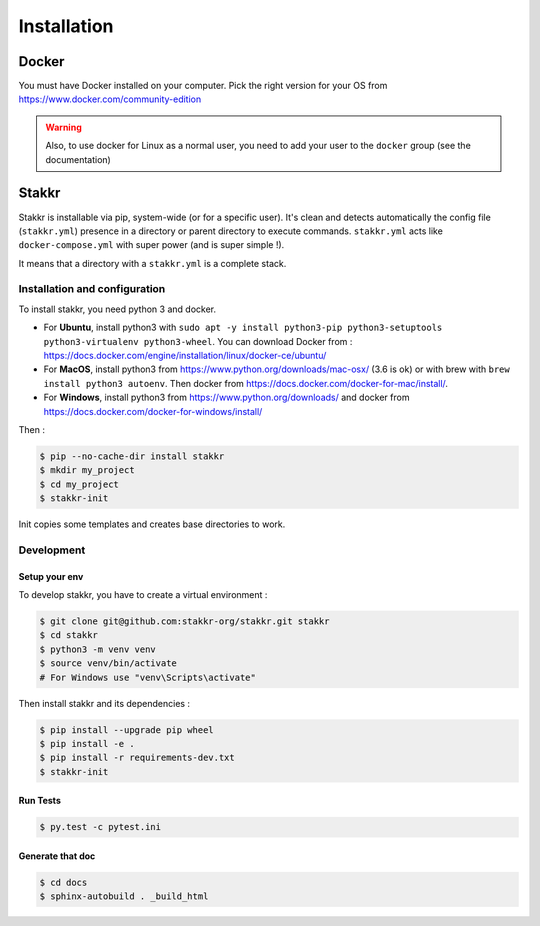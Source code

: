 ============
Installation
============


Docker
======
You must have Docker installed on your computer. Pick the right version for your OS from https://www.docker.com/community-edition

.. WARNING::

    Also, to use docker for Linux as a normal user, you need to add your user to the ``docker`` group (see the documentation)


Stakkr
======

Stakkr is installable via pip, system-wide (or for a specific user). It's clean and detects automatically
the config file (``stakkr.yml``) presence in a directory or parent directory to execute commands. ``stakkr.yml`` acts
like ``docker-compose.yml`` with super power (and is super simple !).

It means that a directory with a ``stakkr.yml`` is a complete stack.

Installation and configuration
------------------------------
To install stakkr, you need python 3 and docker.

- For **Ubuntu**, install python3 with ``sudo apt -y install python3-pip python3-setuptools python3-virtualenv python3-wheel``. You can download Docker from : https://docs.docker.com/engine/installation/linux/docker-ce/ubuntu/

- For **MacOS**, install python3 from https://www.python.org/downloads/mac-osx/ (3.6 is ok) or with brew with ``brew install python3 autoenv``. Then docker from https://docs.docker.com/docker-for-mac/install/.

- For **Windows**, install python3 from https://www.python.org/downloads/ and docker from https://docs.docker.com/docker-for-windows/install/


Then :

.. code:: shell

    $ pip --no-cache-dir install stakkr
    $ mkdir my_project
    $ cd my_project
    $ stakkr-init

Init copies some templates and creates base directories to work.


Development
-----------

Setup your env
~~~~~~~~~~~~~~

To develop stakkr, you have to create a virtual environment :

.. code:: shell

    $ git clone git@github.com:stakkr-org/stakkr.git stakkr
    $ cd stakkr
    $ python3 -m venv venv
    $ source venv/bin/activate
    # For Windows use "venv\Scripts\activate"


Then install stakkr and its dependencies :

.. code:: shell

    $ pip install --upgrade pip wheel
    $ pip install -e .
    $ pip install -r requirements-dev.txt
    $ stakkr-init


Run Tests
~~~~~~~~~

.. code:: shell

    $ py.test -c pytest.ini


Generate that doc
~~~~~~~~~~~~~~~~~

.. code:: shell

    $ cd docs
    $ sphinx-autobuild . _build_html
